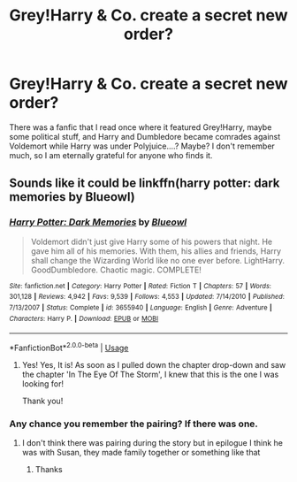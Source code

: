 #+TITLE: Grey!Harry & Co. create a secret new order?

* Grey!Harry & Co. create a secret new order?
:PROPERTIES:
:Author: JadedBlack713
:Score: 5
:DateUnix: 1585633717.0
:DateShort: 2020-Mar-31
:FlairText: What's That Fic?
:END:
There was a fanfic that I read once where it featured Grey!Harry, maybe some political stuff, and Harry and Dumbledore became comrades against Voldemort while Harry was under Polyjuice....? Maybe? I don't remember much, so I am eternally grateful for anyone who finds it.


** Sounds like it could be linkffn(harry potter: dark memories by Blueowl)
:PROPERTIES:
:Author: forest-dream
:Score: 2
:DateUnix: 1585650046.0
:DateShort: 2020-Mar-31
:END:

*** [[https://www.fanfiction.net/s/3655940/1/][*/Harry Potter: Dark Memories/*]] by [[https://www.fanfiction.net/u/1201799/Blueowl][/Blueowl/]]

#+begin_quote
  Voldemort didn't just give Harry some of his powers that night. He gave him all of his memories. With them, his allies and friends, Harry shall change the Wizarding World like no one ever before. LightHarry. GoodDumbledore. Chaotic magic. COMPLETE!
#+end_quote

^{/Site/:} ^{fanfiction.net} ^{*|*} ^{/Category/:} ^{Harry} ^{Potter} ^{*|*} ^{/Rated/:} ^{Fiction} ^{T} ^{*|*} ^{/Chapters/:} ^{57} ^{*|*} ^{/Words/:} ^{301,128} ^{*|*} ^{/Reviews/:} ^{4,942} ^{*|*} ^{/Favs/:} ^{9,539} ^{*|*} ^{/Follows/:} ^{4,553} ^{*|*} ^{/Updated/:} ^{7/14/2010} ^{*|*} ^{/Published/:} ^{7/13/2007} ^{*|*} ^{/Status/:} ^{Complete} ^{*|*} ^{/id/:} ^{3655940} ^{*|*} ^{/Language/:} ^{English} ^{*|*} ^{/Genre/:} ^{Adventure} ^{*|*} ^{/Characters/:} ^{Harry} ^{P.} ^{*|*} ^{/Download/:} ^{[[http://www.ff2ebook.com/old/ffn-bot/index.php?id=3655940&source=ff&filetype=epub][EPUB]]} ^{or} ^{[[http://www.ff2ebook.com/old/ffn-bot/index.php?id=3655940&source=ff&filetype=mobi][MOBI]]}

--------------

*FanfictionBot*^{2.0.0-beta} | [[https://github.com/tusing/reddit-ffn-bot/wiki/Usage][Usage]]
:PROPERTIES:
:Author: FanfictionBot
:Score: 3
:DateUnix: 1585650059.0
:DateShort: 2020-Mar-31
:END:

**** Yes! Yes, It is! As soon as I pulled down the chapter drop-down and saw the chapter 'In The Eye Of The Storm', I knew that this is the one I was looking for!

Thank you!
:PROPERTIES:
:Author: JadedBlack713
:Score: 1
:DateUnix: 1585691956.0
:DateShort: 2020-Apr-01
:END:


*** Any chance you remember the pairing? If there was one.
:PROPERTIES:
:Author: PiotrSzyman
:Score: 1
:DateUnix: 1585650205.0
:DateShort: 2020-Mar-31
:END:

**** I don't think there was pairing during the story but in epilogue I think he was with Susan, they made family together or something like that
:PROPERTIES:
:Author: forest-dream
:Score: 2
:DateUnix: 1585650870.0
:DateShort: 2020-Mar-31
:END:

***** Thanks
:PROPERTIES:
:Author: PiotrSzyman
:Score: 1
:DateUnix: 1585650883.0
:DateShort: 2020-Mar-31
:END:
